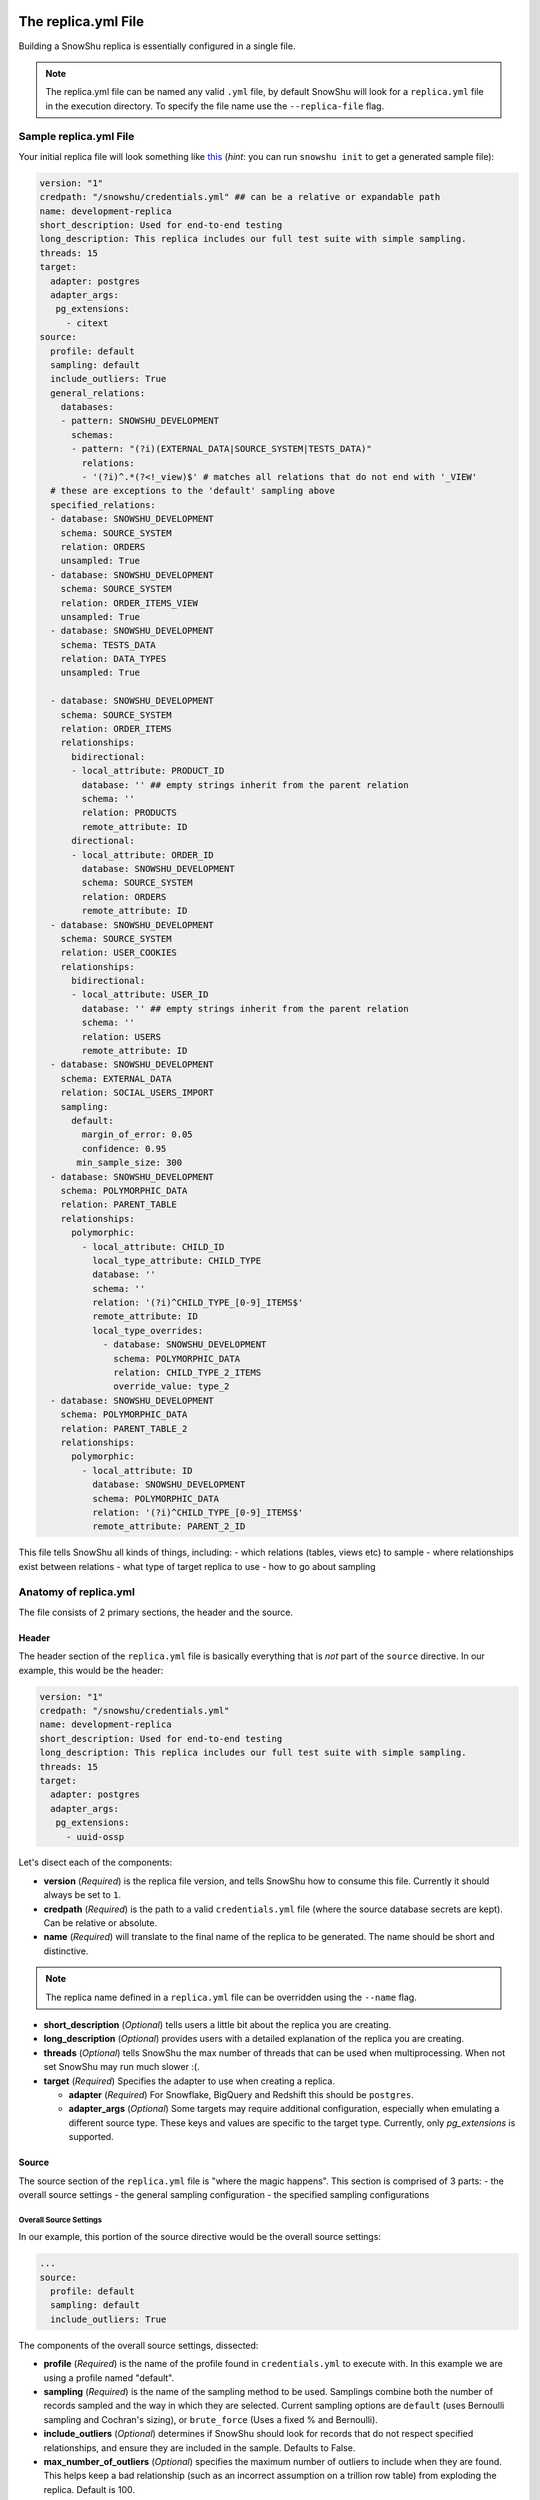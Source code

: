 .. _replica.yml:

====================
The replica.yml File
====================

Building a SnowShu replica is essentially configured in a single file. 

.. note::
  The replica.yml file can be named any valid ``.yml`` file, by default SnowShu will look for a ``replica.yml`` file
  in the execution directory. To specify the file name use the ``--replica-file`` flag.
 

Sample replica.yml File
=======================

Your initial replica file will look something like `this
<https://github.com/Health-Union/snowshu/blob/master/snowshu/templates/replica.yml>`_
(*hint*: you can run ``snowshu init`` to get a generated sample file):

.. code-block:: yaml
   
   version: "1"
   credpath: "/snowshu/credentials.yml" ## can be a relative or expandable path
   name: development-replica
   short_description: Used for end-to-end testing
   long_description: This replica includes our full test suite with simple sampling.
   threads: 15
   target:
     adapter: postgres
     adapter_args:
      pg_extensions:
        - citext
   source:
     profile: default
     sampling: default
     include_outliers: True
     general_relations:
       databases:
       - pattern: SNOWSHU_DEVELOPMENT
         schemas:
         - pattern: "(?i)(EXTERNAL_DATA|SOURCE_SYSTEM|TESTS_DATA)"
           relations:
           - '(?i)^.*(?<!_view)$' # matches all relations that do not end with '_VIEW'
     # these are exceptions to the 'default' sampling above
     specified_relations: 
     - database: SNOWSHU_DEVELOPMENT
       schema: SOURCE_SYSTEM
       relation: ORDERS
       unsampled: True
     - database: SNOWSHU_DEVELOPMENT
       schema: SOURCE_SYSTEM
       relation: ORDER_ITEMS_VIEW
       unsampled: True
     - database: SNOWSHU_DEVELOPMENT
       schema: TESTS_DATA
       relation: DATA_TYPES
       unsampled: True
        
     - database: SNOWSHU_DEVELOPMENT
       schema: SOURCE_SYSTEM
       relation: ORDER_ITEMS
       relationships:
         bidirectional: 
         - local_attribute: PRODUCT_ID 
           database: '' ## empty strings inherit from the parent relation
           schema: ''
           relation: PRODUCTS
           remote_attribute: ID
         directional: 
         - local_attribute: ORDER_ID
           database: SNOWSHU_DEVELOPMENT
           schema: SOURCE_SYSTEM
           relation: ORDERS
           remote_attribute: ID
     - database: SNOWSHU_DEVELOPMENT
       schema: SOURCE_SYSTEM
       relation: USER_COOKIES
       relationships:
         bidirectional: 
         - local_attribute: USER_ID 
           database: '' ## empty strings inherit from the parent relation
           schema: ''
           relation: USERS
           remote_attribute: ID
     - database: SNOWSHU_DEVELOPMENT
       schema: EXTERNAL_DATA
       relation: SOCIAL_USERS_IMPORT
       sampling:
         default:
           margin_of_error: 0.05
           confidence: 0.95
          min_sample_size: 300
     - database: SNOWSHU_DEVELOPMENT
       schema: POLYMORPHIC_DATA
       relation: PARENT_TABLE
       relationships:
         polymorphic:
           - local_attribute: CHILD_ID
             local_type_attribute: CHILD_TYPE
             database: ''
             schema: ''
             relation: '(?i)^CHILD_TYPE_[0-9]_ITEMS$'
             remote_attribute: ID
             local_type_overrides:
               - database: SNOWSHU_DEVELOPMENT
                 schema: POLYMORPHIC_DATA
                 relation: CHILD_TYPE_2_ITEMS
                 override_value: type_2
     - database: SNOWSHU_DEVELOPMENT
       schema: POLYMORPHIC_DATA
       relation: PARENT_TABLE_2
       relationships:
         polymorphic:
           - local_attribute: ID
             database: SNOWSHU_DEVELOPMENT
             schema: POLYMORPHIC_DATA
             relation: '(?i)^CHILD_TYPE_[0-9]_ITEMS$'
             remote_attribute: PARENT_2_ID

This file tells SnowShu all kinds of things, including: 
- which relations (tables, views etc) to sample
- where relationships exist between relations
- what type of target replica to use
- how to go about sampling


Anatomy of replica.yml
======================

The file consists of 2 primary sections, the header and the source. 

Header
------

The header section of the ``replica.yml`` file is basically everything that is *not* part of the ``source`` directive. 
In our example, this would be the header:

.. code-block:: yaml
   
   version: "1"
   credpath: "/snowshu/credentials.yml" 
   name: development-replica
   short_description: Used for end-to-end testing
   long_description: This replica includes our full test suite with simple sampling.
   threads: 15
   target:
     adapter: postgres
     adapter_args:
      pg_extensions:
        - uuid-ossp

Let's disect each of the components:

- **version** (*Required*) is the replica file version, and tells SnowShu how to consume this file. Currently it should always be set to ``1``.
- **credpath** (*Required*) is the path to a valid ``credentials.yml`` file (where the source database secrets are kept). Can be relative or absolute.
- **name** (*Required*) will translate to the final name of the replica to be generated. The name should be short and distinctive. 

.. note::
  The replica name defined in a ``replica.yml`` file can be overridden using the ``--name`` flag.
 
- **short_description** (*Optional*) tells users a little bit about the replica you are creating.
- **long_description** (*Optional*) provides users with a detailed explanation of the replica you are creating.
- **threads** (*Optional*) tells SnowShu the max number of threads that can be used when multiprocessing. When not set SnowShu may run much slower :(. 
- **target** (*Required*) Specifies the adapter to use when creating a replica.

  - **adapter** (*Required*) For Snowflake, BigQuery and Redshift this should be ``postgres``.
  - **adapter_args** (*Optional*) Some targets may require additional configuration, especially when emulating a different source type. These keys and values are specific to the target type. Currently, only `pg_extensions` is supported.

Source
------

The source section of the ``replica.yml`` file is "where the magic happens". This section is comprised of 3 parts:
- the overall source settings
- the general sampling configuration
- the specified sampling configurations

Overall Source Settings
^^^^^^^^^^^^^^^^^^^^^^^

In our example, this portion of the source directive would be the overall source settings:
 
.. code-block:: yaml
   
   ... 
   source:
     profile: default
     sampling: default
     include_outliers: True

The components of the overall source settings, dissected:

- **profile** (*Required*) is the name of the profile found in ``credentials.yml`` to execute with. In this example we are using a profile named "default".
- **sampling** (*Required*) is the name of the sampling method to be used. Samplings combine both the number of records sampled and the way in which they are selected. Current sampling options are ``default`` (uses Bernoulli sampling and Cochran's sizing), or ``brute_force`` (Uses a fixed % and Bernoulli).
- **include_outliers** (*Optional*) determines if SnowShu should look for records that do not respect specified relationships, and ensure they are included in the sample. Defaults to False. 
- **max_number_of_outliers** (*Optional*) specifies the maximum number of outliers to include when they are found. This helps keep a bad relationship (such as an incorrect assumption on a trillion row table) from exploding the replica. Default is 100. 


.. relations in _replica.yml:

========================
Relations in replica.yml
========================

General Sampling Configuration
==============================

With your overall source settings configured, you can set your *general* sampling configuration. The general sampling is the most broad (and least configurable) data sampling hierarchy. For example: 

.. code-block:: yaml

   ...
   general_relations:
     databases:
     - pattern: SNOWSHU_DEVELOPMENT
       schemas:
       - pattern: "(?i)(EXTERNAL_DATA|SOURCE_SYSTEM|TESTS_DATA)"
         relations:
         - '^(?i).*(?<!_view)$'

General relations accepts a nested structure of **database->schema(s)->relation(s)**.
The configuration accepts both plain text relation names and regex strings (python re syntax).
For example, the regex pattern above matches all relations (tables and views) in the database ``SNOWSHU_DEVELOPMENT``
in specific schemas, where the name does not end in "VIEW" (or "view", "vIew" etc).

.. note::
  Error in specifying the correct regex is a common mistake here.

  * Python regular expression operation `fullmatch <https://docs.python.org/3/library/re.html#re.fullmatch>`_
    is used to filter out the relations.
  * Please take note of the case of the database object or handle case inside the regex using ``(?i)``.
  * In yaml string input can be given with single, double or no quotes.

This nested pattern of relations follows all the specs outlined in the `Overall Source Settings`_.

Specified Sampling Configuration
================================

The specified sampling configurations are the most... specific. If a relation appears in both the general
sampling configuration and a specified sampling configuration, the specified sampling will win out.
They are also evaluated top-down, so a relation appearing in more than one specified configuration will
have either the cumulative value (for relationships) or the last value (for flags).

Specified relations look like this: 

.. code-block:: yaml

   ...
   specified_relations: 
     - database: SNOWSHU_DEVELOPMENT
       schema: SOURCE_SYSTEM
       relation: ORDERS
       unsampled: True
     - database: SNOWSHU_DEVELOPMENT
       schema: SOURCE_SYSTEM
       relation: ORDER_ITEMS_VIEW
       unsampled: True
     - database: SNOWSHU_DEVELOPMENT
       schema: TESTS_DATA
       relation: DATA_TYPES
       unsampled: True
        
     - database: SNOWSHU_DEVELOPMENT
       schema: SOURCE_SYSTEM
       relation: ORDER_ITEMS
       relationships:
         bidirectional: 
         - local_attribute: PRODUCT_ID 
           database: '' ## empty strings inherit from the parent relation
           schema: ''
           relation: PRODUCTS
           remote_attribute: ID
         directional: 
         - local_attribute: ORDER_ID
           database: SNOWSHU_DEVELOPMENT
           schema: SOURCE_SYSTEM
           relation: ORDERS
           remote_attribute: ID
     - database: SNOWSHU_DEVELOPMENT
       schema: SOURCE_SYSTEM
       relation: USER_COOKIES
       relationships:
         bidirectional: 
         - local_attribute: USER_ID 
           database: '' ## empty strings inherit from the parent relation
           schema: ''
           relation: USERS
           remote_attribute: ID
     - database: SNOWSHU_DEVELOPMENT
       schema: EXTERNAL_DATA
       relation: SOCIAL_USERS_IMPORT
       sampling:
         default:
           margin_of_error: 0.05
           confidence: 0.95
          min_sample_size: 300
     - database: SNOWSHU_DEVELOPMENT
       schema: POLYMORPHIC_DATA
       relation: PARENT_TABLE
       relationships:
         polymorphic:
           - local_attribute: CHILD_ID
             local_type_attribute: CHILD_TYPE
             database: ''
             schema: ''
             relation: '(?i)^CHILD_TYPE_[0-9]_ITEMS$'
             remote_attribute: ID
             local_type_overrides:
               - database: SNOWSHU_DEVELOPMENT
                 schema: POLYMORPHIC_DATA
                 relation: CHILD_TYPE_2_ITEMS
                 override_value: type_2
     - database: SNOWSHU_DEVELOPMENT
       schema: POLYMORPHIC_DATA
       relation: PARENT_TABLE_2
       relationships:
         polymorphic:
           - local_attribute: ID
             database: SNOWSHU_DEVELOPMENT
             schema: POLYMORPHIC_DATA
             relation: '(?i)^CHILD_TYPE_[0-9]_ITEMS$'
             remote_attribute: PARENT_2_ID

Each specified relation must have the following: 

- **database** (*Required*) is the name or valid regex for the specified relation database.
- **schema** (*Required*) is the name or valid regex for the specified relation schema.
- **relation** (*Required*) is the name or valid regex for the specified relation.

.. note:: specified relations can represent one or many many relations, based on the pattern provided. 

They can then contain one or more of these options:

- **unsampled** (*Optional*) tells SnowShu to pull the entire relation. Good for tiny reference tables, very bad for big stores of data.
- **sampling** (*Optional*) allows you to override the higher-level configuration and set specifics for that sampling.

.. note:: Using unsampled huge stores of data for creating a replica will definitely cause memory usage skyrocketing. In case the set limit of memory resource in Docker is not enough for creating a replica, the process will be killed. You should change Docker Desktop settings and increase memory to solve the issue.

The primary use of specified relations is to create relationships. This is accomplished through the ``relationships`` directive of a specified relation.

A Relationships Primer
----------------------

One of the more gnarly parts of generating sample data for testing is the issue of `referential integrity.
<https://en.wikipedia.org/wiki/Referential_integrity>`__. Say you have a table,
say ``USERS``, and another table ``ORDERS`` with a column ``user_id`` in it.
In the full data set, every row of ``ORDERS`` will have a valid ``user_id`` from the ``USERS``
table - and you can test your software by checking to make sure your final output of ``ORDERS`` has a valid
``user_id`` that can be found in ``USERS``. However, when we sample this is no longer the case.
Not all the rows selected by the sample from one table can be referenced by the other - and this breaks our tests.

SnowShu handles this complexity by enforcing relationships. 

- A **directional** relationship is where the records for one table (``ORDERS`` in the example above) must have referential integrity to another (``USERS``). 
- A **bidirectional** relationship is where both tables must have referential integrity to each other (ie ``USER_ADDRESSES`` and ``USERS`` must only have references that exist in each other). 
- A **polymorphic** relationship is where a record for one table has referential integrity to one of multiple tables (ie ``CHILD_TYPE_2_ITEMS`` and ``PARENT_TABLE`` must only have references that exist in each other). 

Specified relations can have more than one of each type of relationship. For each relationship the following must be defined:

- **database** (*Required*) is the name or valid regex for the database that the specified relation will have a relationship with, or a blank string (more on that below).
- **schema** (*Required*) is the name or valid regex for the schema that the specified relation will have a relationship with, or a blank string (more on that below).
- **relation** (*Required*) is the name or valid regex for the relation that the specified relation will have a relationship with, or a blank string (more on that below).
- **local_attribute** (*Required*) is the name of the column in the specified relation that has an fkey relationship. Cannot be regex, needs to be the actual column name.
- **remote_attribute** (*Required*) is the name of the column in the relation that the specified relation has an fkey relationship with. Cannot be regex, needs to be the actual column name.
- **local_type_attribute** (*Optional*) is the name of the column in the matched specified relations that has an fkey relationship. It specifies the table that the other attribute is supposed to match to.
- **local_type_overrides** (*Optional*) provides a value to override the `local_type_attribute` of a specific relation match.

So in this example: 


.. code-block:: yaml

   ...
    - database: SNOWSHU_DEVELOPMENT
      schema: SOURCE_SYSTEM
      relation: ORDER_ITEMS
      relationships:
        bidirectional: 
        - local_attribute: PRODUCT_ID 
          database: '' 
          schema: ''
          relation: PRODUCTS
          remote_attribute: ID
        directional: 
        - local_attribute: ORDER_ID
          database: SNOWSHU_DEVELOPMENT
          schema: SOURCE_SYSTEM
          relation: ORDERS
          remote_attribute: ID


The *specified relation* is ``SNOWSHU_DEVELOPMENT.SOURCE_SYSTEM.ORDER_ITEMS``. When SnowShu builds this replica:

- All the records in ``SNOWSHU_DEVELOPMENT.SOURCE_SYSTEM.ORDER_ITEMS`` will be records with a ``product_id`` found in ``SNOWSHU_DEVELOPMENT.SOURCE_SYSTEM.PRODUCTS``.
- All the records in ``SNOWSHU_DEVELOPMENT.SOURCE_SYSTEM.PRODUCTS`` will be records with an ``id`` found in ``SNOWSHU_DEVELOPMENT.SOURCE_SYSTEM.ORDER_ITEMS``.
- All the records in ``SNOWSHU_DEVELOPMENT.SOURCE_SYSTEM.ORDER_ITEMS`` will be records with an ``order_id`` found in ``SNOWSHU_DEVELOPMENT.SOURCE_SYSTEM.ORDERS``.
- The records in ``SNOWSHU_DEVELOPMENT.SOURCE_SYSTEM.ORDERS`` *may* be records with an ``id`` not found in ``SNOWSHU_DEVELOPMENT.SOURCE_SYSTEM.ORDER_ITEMS``. 

The example below shows that of polymorphic relationships: 


.. code-block:: yaml

   ...
    - database: SNOWSHU_DEVELOPMENT
      schema: POLYMORPHIC_DATA
      relation: PARENT_TABLE_2
      relationships:
        polymorphic:
          - local_attribute: ID
            database: SNOWSHU_DEVELOPMENT
            schema: POLYMORPHIC_DATA
            relation: '(?i)^CHILD_TYPE_[0-9]_ITEMS$'
            remote_attribute: PARENT_2_ID


The *specified relation* is ``SNOWSHU_DEVELOPMENT.POLYMORPHIC_DATA.PARENT_TABLE_2`` which relates with a child relations ``SNOWSHU_DEVELOPMENT.POLYMORPHIC_DATA.(?i)^CHILD_TYPE_[0-9]_ITEMS$``. When SnowShu builds this replica:

- All the records in ``SNOWSHU_DEVELOPMENT.POLYMORPHIC_DATA.PARENT_TABLE_2`` will be records with a ``ID`` found in the ``PARENT_2_ID`` of any tables that match ``SNOWSHU_DEVELOPMENT.POLYMORPHIC_DATA.(?i)^CHILD_TYPE_[0-9]_ITEMS$`` (example: ``PARENT_2_ID`` in ``SNOWSHU_DEVELOPMENT.POLYMORPHIC_DATA.CHILD_TYPE_2_ITEMS``).

.. code-block:: yaml

   ...
    - database: SNOWSHU_DEVELOPMENT
      schema: POLYMORPHIC_DATA
      relation: PARENT_TABLE
      relationships:
        polymorphic:
          - local_attribute: CHILD_ID
            local_type_attribute: CHILD_TYPE
            database: ''
            schema: ''
            relation: '(?i)^CHILD_TYPE_[0-9]_ITEMS$'
            remote_attribute: ID
            local_type_overrides:
              - database: SNOWSHU_DEVELOPMENT
                schema: POLYMORPHIC_DATA
                relation: CHILD_TYPE_2_ITEMS
                override_value: type_2


The *specified relation* is ``SNOWSHU_DEVELOPMENT.POLYMORPHIC_DATA.PARENT_TABLE`` which relates with a child relations ``SNOWSHU_DEVELOPMENT.POLYMORPHIC_DATA.(?i)^CHILD_TYPE_[0-9]_ITEMS$``. When SnowShu builds this replica:

- All the records in the parent table will be records that have a ``CHILD_TYPE`` (``local_type_attribute`` column) value that matches the child table name (or the ``local_type_overrides`` for the child table if used) and a ``CHILD_ID`` value that matches ``ID`` value in the matching table.


*A note on empty strings in relationships:* When specifying a relationship, SnowShu will interpret empty strings in the database or schema to inherit from the specified relation under test. For example:

.. code-block:: yaml

   ...
    - database: '[hamburger|hotdog]'
      schema: '[socks|shoes]'
      relation: giraffes
      relationships:
        bidirectional: 
        - local_attribute: id
          database: '' 
          schema: ''
          relation: condiments
          remote_attribute: giraffe_id

This will evaluate to:

- ``hamburger.socks.giraffes`` will be related to ``hamburger.socks.condiments``
- ``hotdog.socks.giraffes`` will be related to ``hotdog.socks.condiments``
- ``hamburger.shoes.giraffes`` will be related to ``hamburger.shoes.condiments``

etc etc. 

Case (In)Sensitivity In Relations
=================================

.. Important:: **TLDR;** In SnowShu replica files, identifiers are case insensitive unless:

   - they are mixed case (ie ``CamelCase``)
   - they contain a space (ie ``Space Case``)
   - they are specified by a regex string
   - the global option ``preserve_case:True`` is set.

SQL casing is simple, until it is complex. A general interpretation of the spec is that identifiers (such as table names, schema names and column names) should behave in a case-insensitive way; that is to say that ``USER_TABLE`` and ``user_table`` should both query the same table when written in SQL. 

Most databases accomplish this case insensitivity by "folding", or selecting a case and casting all identifiers to that case. The challenge is that not all databases fold in the same direction. The debate of which way databases *should* fold is not one we will have here (the spec calls for uppercase, but that is not universally adopted). 

SnowShu does the best it can to interpret your "intentions". If you specify ``USERS`` or ``users``, (all one case) it will read that as case insensitive and grab either version in the source database. It will use the native default casing in the target database, so you can continue to write either form in your code without using double quotes. 

In situtations where you specified a mixed casing like ``Users``, SnowShu interprets this as intentional and will preserve the case. This means you will need to wrap the identifier in double quotes when querying for it. This is also true for situations where a space is included in the identifier.

Regex strings are interpreted exactly as-is. So if you want a case-insensitive regex string, you need to set that in the regex (ie ``(?i)``).

You can also force the native source case to persist all the way to the target. This is great if your entire source is full of mixed cases and spaces, but is otherwise a generally bad idea. 
Set this flag in the `Overall Source Settings`_ with ``preserve_case: True``. 

.. Warning:: It is usually a very bad idea to preserve case. SQL architectures generally depend heavily on the case-insensitive nature of the language, and breaking this means every single indentifier will likely need to be quoted in code *and* queries.